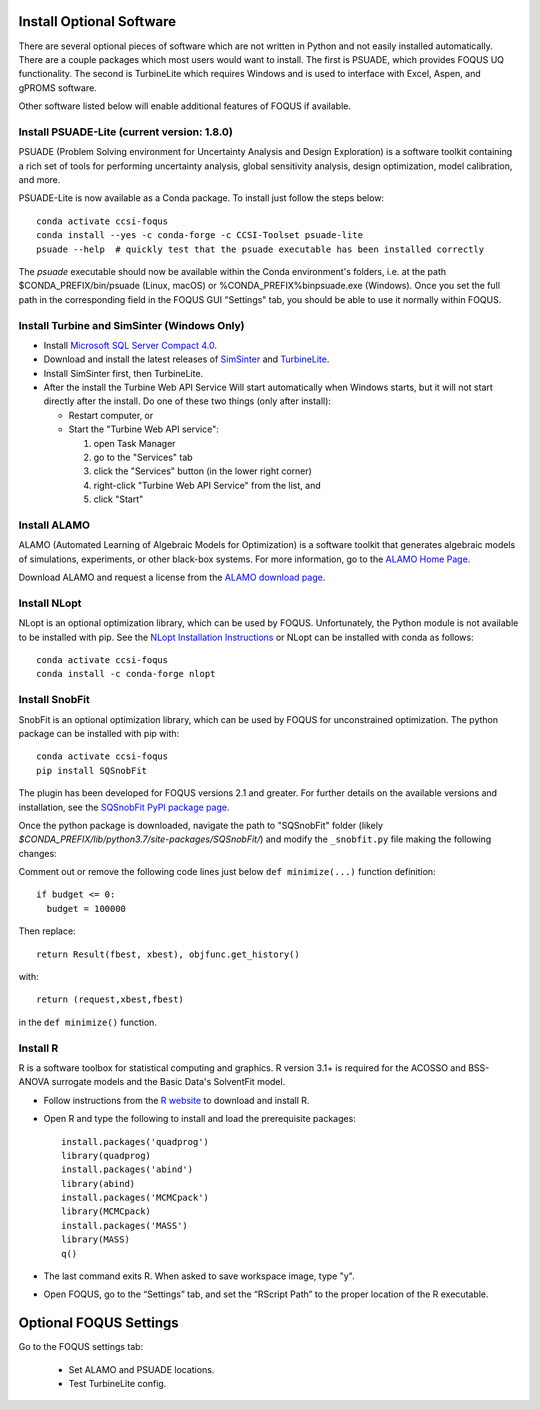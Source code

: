 .. _install_optional:

Install Optional Software
-------------------------

There are several optional pieces of software which are not written in Python and not easily
installed automatically. There are a couple packages which most users would want to install.  The
first is PSUADE, which provides FOQUS UQ functionality. The second is TurbineLite which requires
Windows and is used to interface with Excel, Aspen, and gPROMS software.

Other software listed below will enable additional features of FOQUS if available.

Install PSUADE-Lite (current version: 1.8.0)
^^^^^^^^^^^^^^^^^^^^^^^^^^^^^^^^^^^^^^^^^^^^

PSUADE (Problem Solving environment for Uncertainty Analysis and Design Exploration) is a software
toolkit containing a rich set of tools for performing uncertainty analysis, global sensitivity
analysis, design optimization, model calibration, and more.

PSUADE-Lite is now available as a Conda package. To install just follow the steps below::
  
  conda activate ccsi-foqus
  conda install --yes -c conda-forge -c CCSI-Toolset psuade-lite
  psuade --help  # quickly test that the psuade executable has been installed correctly
  
The `psuade` executable should now be available within the Conda environment's folders, i.e. at the path $CONDA_PREFIX/bin/psuade (Linux, macOS) or %CONDA_PREFIX%\bin\psuade.exe (Windows). Once you set the full path in the corresponding field in the FOQUS GUI "Settings" tab, you should be able to use it normally within FOQUS.

Install Turbine and SimSinter (Windows Only)
^^^^^^^^^^^^^^^^^^^^^^^^^^^^^^^^^^^^^^^^^^^^

* Install `Microsoft SQL Server Compact 4.0 <https://www.microsoft.com/en-us/download/details.aspx?id=17876>`_.

* Download and install the latest releases of `SimSinter
  <https://github.com/CCSI-Toolset/SimSinter/releases/>`_ and `TurbineLite
  <https://github.com/CCSI-Toolset/turb_sci_gate/releases/>`_.

* Install SimSinter first, then TurbineLite.

* After the install the Turbine Web API Service Will start automatically when Windows starts, but it
  will not start directly after the install. Do one of these two things (only after install):
  
  * Restart computer, or
  * Start the "Turbine Web API service":

    1. open Task Manager
    2. go to the "Services" tab
    3. click the "Services" button (in the lower right corner)
    4. right-click "Turbine Web API Service" from the list, and
    5. click "Start"


Install ALAMO
^^^^^^^^^^^^^

ALAMO (Automated Learning of Algebraic Models for Optimization) is a software toolkit that generates
algebraic models of simulations, experiments, or other black-box systems. For more information, go
to the `ALAMO Home Page <https://sahinidis.coe.gatech.edu/alamo>`_.

Download ALAMO and request a license from the `ALAMO download page
<https://minlp.com/alamo-downloads>`_.


Install NLopt
^^^^^^^^^^^^^

NLopt is an optional optimization library, which can be used by FOQUS. Unfortunately, the Python
module is not available to be installed with pip. See the `NLopt Installation Instructions
<https://nlopt.readthedocs.io/en/latest/>`_ or NLopt can be installed with conda as follows::

    conda activate ccsi-foqus
    conda install -c conda-forge nlopt


Install SnobFit
^^^^^^^^^^^^^^^

SnobFit is an optional optimization library, which can be used by FOQUS for unconstrained
optimization. The python package can be installed with pip with::

    conda activate ccsi-foqus
    pip install SQSnobFit
    
The plugin has been developed for FOQUS versions 2.1 and greater. For further details on the
available versions and installation, see the `SQSnobFit PyPI package page
<https://pypi.org/project/SQSnobFit/>`_.

Once the python package is downloaded, navigate the path to "SQSnobFit" folder (likely
`$CONDA_PREFIX/lib/python3.7/site-packages/SQSnobFit/`) and modify the ``_snobfit.py`` file making
the following changes:

Comment out or remove the following code lines just below ``def minimize(...)`` function definition::

    if budget <= 0:
      budget = 100000
    
Then replace::

    return Result(fbest, xbest), objfunc.get_history()

with::

    return (request,xbest,fbest)

in the ``def minimize()`` function.


Install R
^^^^^^^^^

R is a software toolbox for statistical computing and graphics. R version 3.1+ is required for the
ACOSSO and BSS-ANOVA surrogate models and the Basic Data's SolventFit model.

* Follow instructions from the `R website <http://cran.r-project.org/>`_ to download and install R.
  
* Open R and type the following to install and load the prerequisite packages::

    install.packages('quadprog')
    library(quadprog)
    install.packages('abind')
    library(abind)
    install.packages('MCMCpack')
    library(MCMCpack)
    install.packages('MASS')
    library(MASS)
    q()

* The last command exits R. When asked to save workspace image, type "y".

* Open FOQUS, go to the “Settings” tab, and set the “RScript Path” to the proper location of the R
  executable.


Optional FOQUS Settings
-----------------------

Go to the FOQUS settings tab:

  - Set ALAMO and PSUADE locations.
  - Test TurbineLite config.

